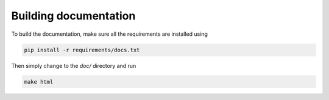 Building documentation
----------------------

To build the documentation, make sure all the requirements are installed
using

.. code-block:: bash

  pip install -r requirements/docs.txt

Then simply change to the `doc/` directory and run

.. code-block:: bash

  make html
